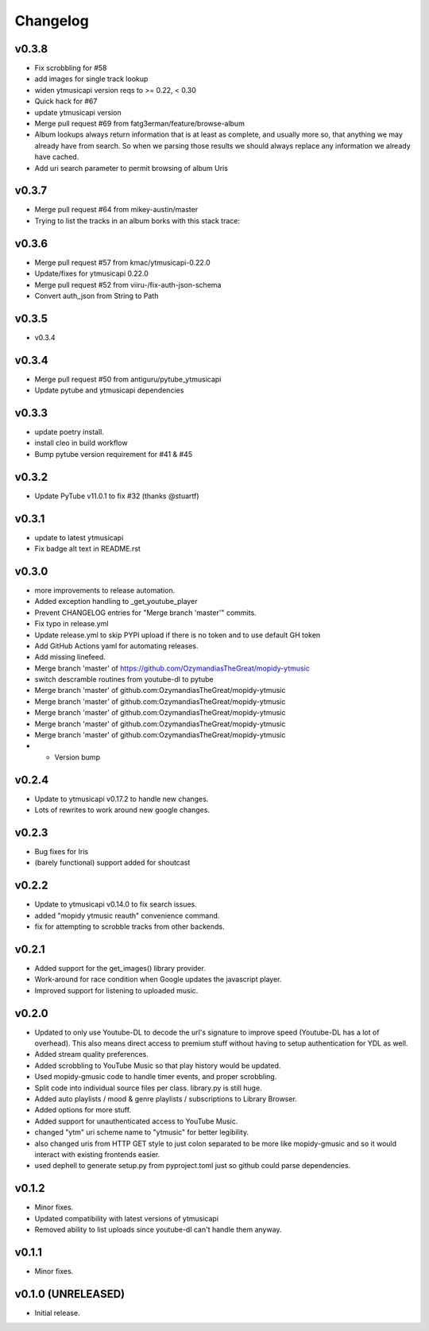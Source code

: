 *********
Changelog
*********

v0.3.8
========================================

- Fix scrobbling for #58
- add images for single track lookup
- widen ytmusicapi version reqs to >= 0.22, < 0.30
- Quick hack for #67
- update ytmusicapi version
- Merge pull request #69 from fatg3erman/feature/browse-album
- Album lookups always return information that is at least as complete, and usually more so, that anything we may already have from search. So when we parsing those results we should always replace any information we already have cached.
- Add uri search parameter to permit browsing of album Uris

v0.3.7
========================================

- Merge pull request #64 from mikey-austin/master
- Trying to list the tracks in an album borks with this stack trace:

v0.3.6
========================================

- Merge pull request #57 from kmac/ytmusicapi-0.22.0
- Update/fixes for ytmusicapi 0.22.0
- Merge pull request #52 from viiru-/fix-auth-json-schema
- Convert auth_json from String to Path

v0.3.5
========================================

- v0.3.4

v0.3.4
========================================

- Merge pull request #50 from antiguru/pytube_ytmusicapi
- Update pytube and ytmusicapi dependencies

v0.3.3
========================================

- update poetry install.
- install cleo in build workflow
- Bump pytube version requirement for #41 & #45

v0.3.2
========================================

- Update PyTube v11.0.1 to fix #32 (thanks @stuartf)

v0.3.1
========================================

- update to latest ytmusicapi
- Fix badge alt text in README.rst

v0.3.0
========================================

- more improvements to release automation.
- Added exception handling to _get_youtube_player
- Prevent CHANGELOG entries  for "Merge branch 'master'" commits.
- Fix typo in release.yml
- Update release.yml to skip PYPI upload if there is no token and to use default GH token
- Add GitHub Actions yaml for automating releases.
- Add missing linefeed.
- Merge branch 'master' of https://github.com/OzymandiasTheGreat/mopidy-ytmusic
- switch descramble routines from youtube-dl to pytube
- Merge branch 'master' of github.com:OzymandiasTheGreat/mopidy-ytmusic
- Merge branch 'master' of github.com:OzymandiasTheGreat/mopidy-ytmusic
- Merge branch 'master' of github.com:OzymandiasTheGreat/mopidy-ytmusic
- Merge branch 'master' of github.com:OzymandiasTheGreat/mopidy-ytmusic
- Merge branch 'master' of github.com:OzymandiasTheGreat/mopidy-ytmusic
- - Version bump

v0.2.4
========================================

- Update to ytmusicapi v0.17.2 to handle new changes.
- Lots of rewrites to work around new google changes.

v0.2.3
========================================

- Bug fixes for Iris
- (barely functional) support added for shoutcast

v0.2.2
========================================

- Update to ytmusicapi v0.14.0 to fix search issues.
- added "mopidy ytmusic reauth" convenience command.
- fix for attempting to scrobble tracks from other backends.


v0.2.1
========================================

- Added support for the get_images() library provider.
- Work-around for race condition when Google updates the javascript player.
- Improved support for listening to uploaded music.


v0.2.0
========================================

- Updated to only use Youtube-DL to decode the url's signature to improve speed (Youtube-DL has a lot of overhead). This also means direct access to premium stuff without having to setup authentication for YDL as well.
- Added stream quality preferences.
- Added scrobbling to YouTube Music so that play history would be updated.
- Used mopidy-gmusic code to handle timer events, and proper scrobbling.
- Split code into individual source files per class. library.py is still huge.
- Added auto playlists / mood & genre playlists / subscriptions to Library Browser.
- Added options for more stuff.
- Added support for unauthenticated access to YouTube Music.
- changed "ytm" uri scheme name to "ytmusic" for better legibility.
- also changed uris from HTTP GET style to just colon separated to be more like mopidy-gmusic and so it would interact with existing frontends easier.
- used dephell to generate setup.py from pyproject.toml just so github could parse dependencies.


v0.1.2
========================================

- Minor fixes.
- Updated compatibility with latest versions of ytmusicapi
- Removed ability to list uploads since youtube-dl can't handle them anyway.


v0.1.1
========================================

- Minor fixes.


v0.1.0 (UNRELEASED)
========================================

- Initial release.
